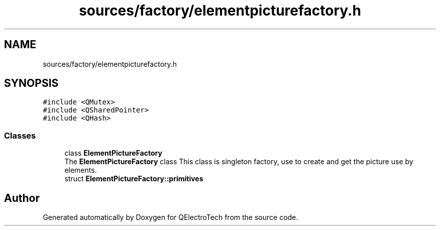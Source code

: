 .TH "sources/factory/elementpicturefactory.h" 3 "Thu Aug 27 2020" "Version 0.8-dev" "QElectroTech" \" -*- nroff -*-
.ad l
.nh
.SH NAME
sources/factory/elementpicturefactory.h
.SH SYNOPSIS
.br
.PP
\fC#include <QMutex>\fP
.br
\fC#include <QSharedPointer>\fP
.br
\fC#include <QHash>\fP
.br

.SS "Classes"

.in +1c
.ti -1c
.RI "class \fBElementPictureFactory\fP"
.br
.RI "The \fBElementPictureFactory\fP class This class is singleton factory, use to create and get the picture use by elements\&. "
.ti -1c
.RI "struct \fBElementPictureFactory::primitives\fP"
.br
.in -1c
.SH "Author"
.PP 
Generated automatically by Doxygen for QElectroTech from the source code\&.

